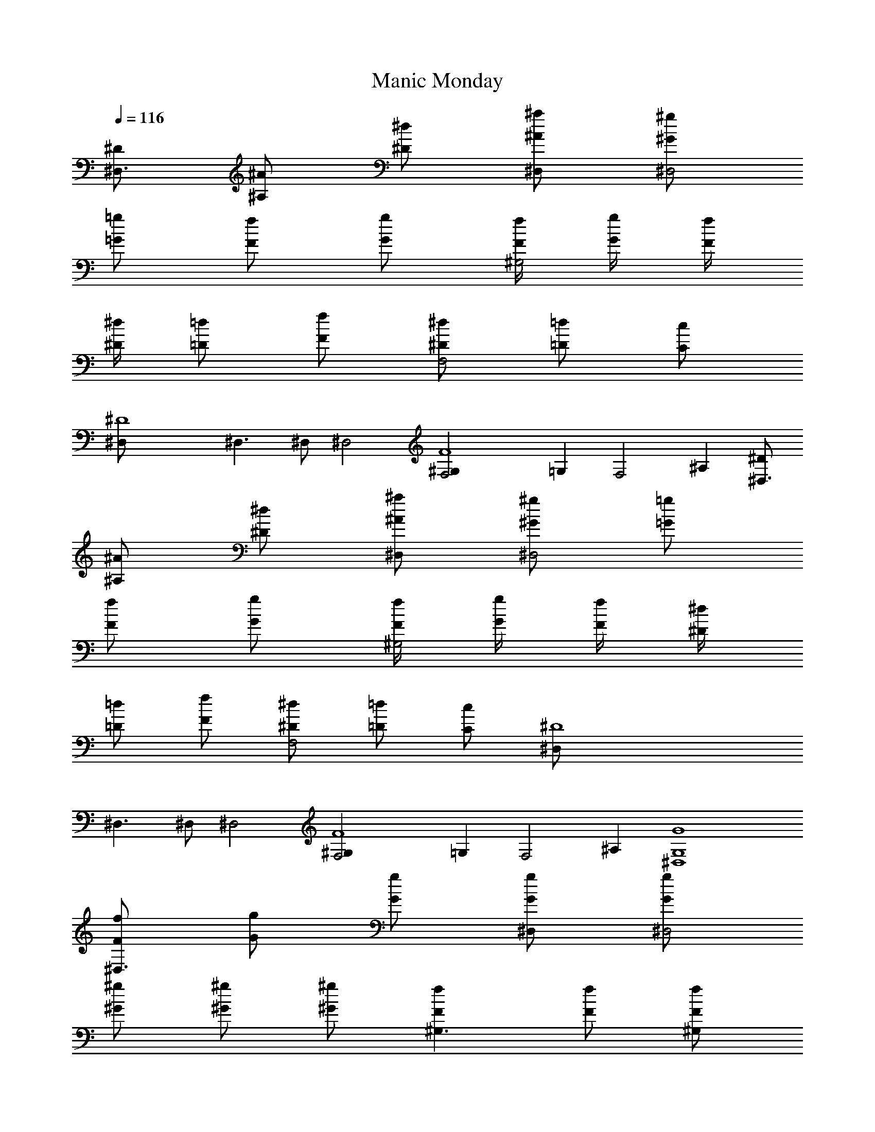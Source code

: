 X: 1
T: Manic Monday
N: words and music by Prince 
N: Recorded by The Bangles
Z: Transcribed by Durinsbane with the help of
N: LotRO MIDI Player: http://lotro.acasylum.com/midi
%  Transpose: -11
L: 1/4
Q: 116
K: C
[^D/2^D,3/2] [^A/2^A,/2] [^d/2^D/2] [^a/2^D,/2^A/2] [^g/2^D,2^G/2]
[=g/2=G/2] [f/2F/2] [g/2G/2] [f/4^G,2F/4] [g/4G/4] [f/4F/4]
[^d/4^D/4] [=d/2=D/2] [f/2F/2] [^d/2F,2^D/2] [=d/2=D/2] [c/2C/2]
[^D4^D,/2] ^D,3/2 ^D,/2 ^D,2 [F4^G,F,2] =G, [F,2z] ^A, [^D/2^D,3/2]
[^A/2^A,/2] [^d/2^D/2] [^a/2^D,/2^A/2] [^g/2^D,2^G/2] [=g/2=G/2]
[f/2F/2] [g/2G/2] [f/4^G,2F/4] [g/4G/4] [f/4F/4] [^d/4^D/4]
[=d/2=D/2] [f/2F/2] [^d/2F,2^D/2] [=d/2=D/2] [c/2C/2] [^D4^D,/2]
^D,3/2 ^D,/2 ^D,2 [F4^G,F,2] =G, [F,2z] ^A, [G4^D,4G,4]
[f/2^D,3/2F/2] [g/2G/2] [g/2G/2] [g/2^D,/2G/2] [g/2^D,2G/2]
[^g/2^G/2] [^g/2^G/2] [^g/2^G/2] [f^G,3/2F] [f/2F/2] [f/2^G,/2F/2]
[f/4^G,2F/4] [f/4F/4] [f/2F/2] [^d/2^D/2] [^A^A,z/2] [^D,3/2z/2]
[^d/2^D/2] [=g/2=G/2] [^a/2^D,/2^A/2] [^g/2^D,2^G/2] [=g/2=G/2]
[f/2F/2] [^d/2^D/2] [f/2^G,2F/2] [^d/2^D/2] [f/2F/2] [g/2G/2] [fF,2F]
[^G/2^G,/2] [f/2F/2] [f/2^D,3/2F/2] [g/2=G/2] [g/2G/2] [g/2^D,/2G/2]
[g/2^D,2G/2] [^g/2^G/2] [^g/2^G/2] [^g/2^G/2] [f/2^G,3/2F/2] [f/2F/2]
[f/2F/2] [f/2^G,/2F/2] [f/2^G,2F/2] [^d/2^D/2] [^d/2^D/2] [^d/2^D/2]
[^A/2^D,3/2^A,/2] [^d/2^D/2] [=g/2=G/2] [^a/2^D,/2^A/2]
[^g/2^D,2^G/2] [=g/2=G/2] [f/2F/2] [^d/2^D/2] [f/2^G,F/2] [^d/2^D/2]
[f/2=G,F/2] [g/2G/2] [f/4F,2F/4] [g/4G/4] [f/2F/2] [^G/2^G,/2]
[f/2F/2] [^A^D,3/2^A,] [g/2=G/2] [^A^D,/2^A,] [^D,2z/2] [^g/2^G/2]
[^g/2^G/2] [^g/2^G/2] [f/2^G,3/2F/2] [f/2F/2] [fFz/2] ^G,/2
[f/2^G,2F/2] [fF] [^A^A,z/2] [^D,3/2z/2] [^d/2^D/2] [=g/2=G/2]
[^a/2^D,/2^A/2] [^g/2^D,2^G/2] [=g/2=G/2] [f/2F/2] [^d/2^D/2]
[f/2^G,2F/2] [^d/2^D/2] [f/2F/2] [g/2G/2] [fF,2F] [^d^D] [^A^A,3/2]
[g/2G/2] [g/2^A,/2G/2] [^A^A,2] [^g/2^G/2] [^g/2^G/2] [^A/2^A,3/2]
[f/2F/2] [f/2F/2] [f/2^A,/2F/2] [f/2^A,2F/2] [f/2F/2] [^d/2^D/2]
[=G=G,z/2] [^D,3/2z/2] [^d/2^D/2] [^A/2^A,/2] [^d/2^D,/2^D/2]
[G3/2^D,3/2G,3/2] ^A,/2 [^g/2^A,4^G/2] [^g/2^G/2] [=g/2=G/2] [g/2G/2]
[fF] [gG] [G^D,3/2G,] [^d^Dz/2] ^D,/2 [^D3/2^D,3/2] [c/2^D,/2C/2]
[C3/2^G,] [=G,z/2] [^A/2^A,/2] [^g/2F,2^G/2] [^g/2^G/2] [=g=G]
[^A^D,3/2^A,] [gGz/2] ^D,/2 [^D3/2^D,3/2] [c/2^D,/2C/2] [C3/2^G,]
[=G,z/2] [^A/2^A,/2] [^g/2F,2^G/2] z/2 [=g=G] [f^D,3/2F] [^d^Dz/2]
^D,/2 [g3/2^D,3/2G3/2] [^g/2^D,/2^G/2] [^g^G,^G] [=g/2=G,=G/2]
[^g/2^G/2] [^g/2F,2^G/2] [^g/2^G/2] [=g/2=G/2] [g/2G/2] [^A^D,3/2^A,]
[gGz/2] ^D,/2 [^D3/2^D,3/2] ^A,/2 [^g/2^G,2^G/2] [^g/2^G/2]
[=g/2=G/2] [g/2G/2] [f^A,F] [gGz/2] ^A,/2 [f^D,4F] [^d3^D3]
[f/2^D,3/2F/2] [g/2G/2] [g/2G/2] [g/2^D,/2G/2] [g/2^D,2G/2]
[^g/2^G/2] [^g/2^G/2] [^g/2^G/2] [f^G,3/2F] [f/2F/2] [f/2^G,/2F/2]
[f/4^G,2F/4] [f/4F/4] [f/2F/2] [^d/2^D/2] [^A^A,z/2] [^D,3/2z/2]
[^d/2^D/2] [=g/2=G/2] [^a/2^D,/2^A/2] [^g/2^D,2^G/2] [=g/2=G/2]
[f/2F/2] [^d/2^D/2] [f/2^G,2F/2] [^d/2^D/2] [f/2F/2] [g/2G/2] [fF,2F]
[^G/2^G,/2] [f/2F/2] [f/2^D,3/2F/2] [g/2=G/2] [g/2G/2] [g/2^D,/2G/2]
[g/2^D,2G/2] [^g/2^G/2] [^g/2^G/2] [^g/2^G/2] [f/2^G,3/2F/2] [f/2F/2]
[f/2F/2] [f/2^G,/2F/2] [f/2^G,2F/2] [^d/2^D/2] [^d/2^D/2] [^d/2^D/2]
[^A/2^D,3/2^A,/2] [^d/2^D/2] [=g/2=G/2] [^a/2^D,/2^A/2]
[^g/2^D,2^G/2] [=g/2=G/2] [f/2F/2] [^d/2^D/2] [f/2^G,F/2] [^d/2^D/2]
[f/2=G,F/2] [g/2G/2] [f/4F,2F/4] [g/4G/4] [f/2F/2] [^G/2^G,/2]
[f/2F/2] [^A^D,3/2^A,] [g/2=G/2] [^A^D,/2^A,] [^D,2z/2] [^g/2^G/2]
[^g/2^G/2] [^g/2^G/2] [f/2^G,3/2F/2] [f/2F/2] [fFz/2] ^G,/2
[f/2^G,2F/2] [fF] [^A^A,z/2] [^D,3/2z/2] [^d/2^D/2] [=g/2=G/2]
[^a/2^D,/2^A/2] [^g/2^D,2^G/2] [=g/2=G/2] [f/2F/2] [^d/2^D/2]
[f/2^G,2F/2] [^d/2^D/2] [f/2F/2] [g/2G/2] [fF,2F] [^d^D] [^A^A,3/2]
[g/2G/2] [g/2^A,/2G/2] [^A^A,2] [^g/2^G/2] [^g/2^G/2] [^A/2^A,3/2]
[f/2F/2] [f/2F/2] [f/2^A,/2F/2] [f/2^A,2F/2] [f/2F/2] [^d/2^D/2]
[=G=G,z/2] [^D,3/2z/2] [^d/2^D/2] [^A/2^A,/2] [^d/2^D,/2^D/2]
[G3/2^D,3/2G,3/2] ^A,/2 [^g/2^A,4^G/2] [^g/2^G/2] [=g/2=G/2] [g/2G/2]
[fF] [gG] [G^D,3/2G,] [^d^Dz/2] ^D,/2 [^D3/2^D,3/2] [c/2^D,/2C/2]
[C3/2^G,] [=G,z/2] [^A/2^A,/2] [^g/2F,2^G/2] [^g/2^G/2] [=g=G]
[^A^D,3/2^A,] [gGz/2] ^D,/2 [^D3/2^D,3/2] [c/2^D,/2C/2] [C3/2^G,]
[=G,z/2] [^A/2^A,/2] [^g/2F,2^G/2] z/2 [=g=G] [f^D,3/2F] [^d^Dz/2]
^D,/2 [g3/2^D,3/2G3/2] [^g/2^D,/2^G/2] [^g^G,^G] [=g/2=G,=G/2]
[^g/2^G/2] [^g/2F,2^G/2] [^g/2^G/2] [=g/2=G/2] [g/2G/2] [^A^D,3/2^A,]
[gGz/2] ^D,/2 [^D3/2^D,3/2] ^A,/2 [^g/2^G,2^G/2] [^g/2^G/2]
[=g/2=G/2] [g/2G/2] [f^A,F] [gGz/2] ^A,/2 [f^D,4F] [^d3^D3]
[c'/2C3/2c/2] [^a/2^A/2] [g/2G/2] [c'C2c] [g/2G/2] [g/2G/2]
[^a/2^A/2] [^d/2C3/2^D/2] [^a/2^A/2] [g/2G/2] [^a/2C/2^A/2] [^dC^D]
[c'Cc] [=a/2F,3/2=A/2] [a/2A/2] [aAz/2] F,/2 [c3/4F,2C3/4] [g/4G/4]
[fF] [AF,3/2=A,] [fFz/2] F,/2 [^dF,2^D] [fF] [^a/2^G,3/2^A/2]
[^a/2^A/2] [^a/2^A/2] [^a^G,/2^A] [^G,2z/2] [^a/2^A/2] [^a/2^A/2]
[^a/2^A/2] [^a/2^A,3/2^A/2] [^a/2^A/2] [^a^Az/2] ^A,/2 [^a/2^A,2^A/2]
[^a/2^A/2] [^a/2^A/2] [^a/2^A/2] [cC3/2] [g/2G/2] [cC/2] [C2z/2]
[f/2F/2] [^d^D] [GC=G,] [f=D,F] [^d^D,^D] [f/2C/2F/2] [c/2C/2]
[^d/2^G,3/2^D/2] [^d/2^D/2] [^d/2^D/2] [^d/2^G,/2^D/2] [^d^G,2^D]
[^d/2^D/2] [f/2F/2] [=A13/4F,3/2=A,13/4] F,/2 F, [F,z/4] C/4 C/2
[C/2^A,] C/2 z/2 [C/2^A,/2] [^D/2^D,/2] [^D/2^D,/2] [C/2^A,] [^D^D,]
^A,/2 [=D/2=D,/2] [F/2F,/2] [D^G,D,] [D^G,D,] B, [DD,] [FF,] [^G^G,]
[B3B,3] z/2 ^A,/2 [^g/2^A,4^G/2] [^g/2^G/2] [=g/2=G/2] [g/2G/2] [fF]
[gG] [G^D,3/2=G,] [^d^Dz/2] ^D,/2 [^D3/2^D,3/2] [c/2^D,/2C/2]
[C3/2^G,] [=G,z/2] [^A/2^A,/2] [^g/2F,2^G/2] [^g/2^G/2] [=g=G]
[^A^D,3/2^A,] [gGz/2] ^D,/2 [^D3/2^D,3/2] [c/2^D,/2C/2] [C3/2^G,]
[=G,z/2] [^A/2^A,/2] [^g/2F,2^G/2] z/2 [=g=G] [f^D,3/2F] [^d^Dz/2]
^D,/2 [^D3/2^D,2] [^A/2^A,/2] [c/2^G,2C/2] [^g/2^G/2] [=g/2=G/2]
[g/2G/2] [^A^A,2] [gG] [G^D,=G,] [G6^D,6G,6] 